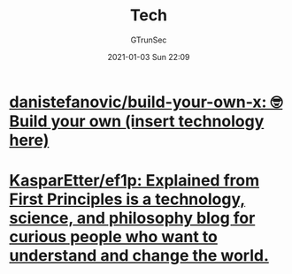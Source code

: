 #+TITLE: Tech
#+AUTHOR: GTrunSec
#+EMAIL: gtrunsec@hardenedlinux.org
#+DATE: 2021-01-03 Sun 22:09
#+OPTIONS:   H:3 num:t toc:t \n:nil @:t ::t |:t ^:nil -:t f:t *:t <:t




* [[https://github.com/danistefanovic/build-your-own-x][danistefanovic/build-your-own-x: 🤓 Build your own (insert technology here)]]

* [[https://github.com/KasparEtter/ef1p][KasparEtter/ef1p: Explained from First Principles is a technology, science, and philosophy blog for curious people who want to understand and change the world.]]
